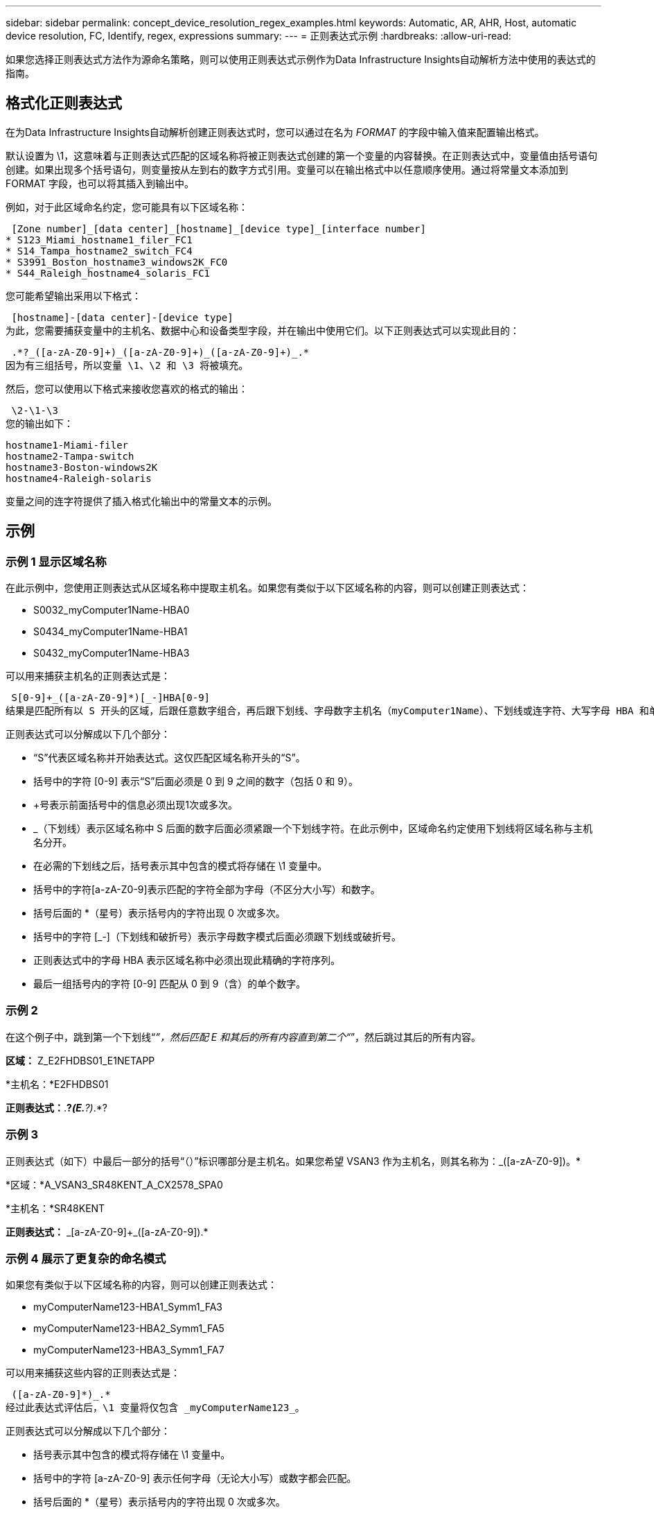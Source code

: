 ---
sidebar: sidebar 
permalink: concept_device_resolution_regex_examples.html 
keywords: Automatic, AR, AHR, Host, automatic device resolution, FC, Identify, regex, expressions 
summary:  
---
= 正则表达式示例
:hardbreaks:
:allow-uri-read: 


[role="lead"]
如果您选择正则表达式方法作为源命名策略，则可以使用正则表达式示例作为Data Infrastructure Insights自动解析方法中使用的表达式的指南。



== 格式化正则表达式

在为Data Infrastructure Insights自动解析创建正则表达式时，您可以通过在名为 _FORMAT_ 的字段中输入值来配置输出格式。

默认设置为 \1，这意味着与正则表达式匹配的区域名称将被正则表达式创建的第一个变量的内容替换。在正则表达式中，变量值由括号语句创建。如果出现多个括号语句，则变量按从左到右的数字方式引用。变量可以在输出格式中以任意顺序使用。通过将常量文本添加到 FORMAT 字段，也可以将其插入到输出中。

例如，对于此区域命名约定，您可能具有以下区域名称：

 [Zone number]_[data center]_[hostname]_[device type]_[interface number]
* S123_Miami_hostname1_filer_FC1
* S14_Tampa_hostname2_switch_FC4
* S3991_Boston_hostname3_windows2K_FC0
* S44_Raleigh_hostname4_solaris_FC1


您可能希望输出采用以下格式：

 [hostname]-[data center]-[device type]
为此，您需要捕获变量中的主机名、数据中心和设备类型字段，并在输出中使用它们。以下正则表达式可以实现此目的：

 .*?_([a-zA-Z0-9]+)_([a-zA-Z0-9]+)_([a-zA-Z0-9]+)_.*
因为有三组括号，所以变量 \1、\2 和 \3 将被填充。

然后，您可以使用以下格式来接收您喜欢的格式的输出：

 \2-\1-\3
您的输出如下：

....
hostname1-Miami-filer
hostname2-Tampa-switch
hostname3-Boston-windows2K
hostname4-Raleigh-solaris
....
变量之间的连字符提供了插入格式化输出中的常量文本的示例。



== 示例



=== 示例 1 显示区域名称

在此示例中，您使用正则表达式从区域名称中提取主机名。如果您有类似于以下区域名称的内容，则可以创建正则表达式：

* S0032_myComputer1Name-HBA0
* S0434_myComputer1Name-HBA1
* S0432_myComputer1Name-HBA3


可以用来捕获主机名的正则表达式是：

 S[0-9]+_([a-zA-Z0-9]*)[_-]HBA[0-9]
结果是匹配所有以 S 开头的区域，后跟任意数字组合，再后跟下划线、字母数字主机名（myComputer1Name）、下划线或连字符、大写字母 HBA 和单个数字（0-9）。主机名单独存储在 *\1* 变量中。

正则表达式可以分解成以下几个部分：

* “S”代表区域名称并开始表达式。这仅匹配区域名称开头的“S”。
* 括号中的字符 [0-9] 表示“S”后面必须是 0 到 9 之间的数字（包括 0 和 9）。
* +号表示前面括号中的信息必须出现1次或多次。
* _（下划线）表示区域名称中 S 后面的数字后面必须紧跟一个下划线字符。在此示例中，区域命名约定使用下划线将区域名称与主机名分开。
* 在必需的下划线之后，括号表示其中包含的模式将存储在 \1 变量中。
* 括号中的字符[a-zA-Z0-9]表示匹配的字符全部为字母（不区分大小写）和数字。
* 括号后面的 *（星号）表示括号内的字符出现 0 次或多次。
* 括号中的字符 [_-]（下划线和破折号）表示字母数字模式后面必须跟下划线或破折号。
* 正则表达式中的字母 HBA 表示区域名称中必须出现此精确的字符序列。
* 最后一组括号内的字符 [0-9] 匹配从 0 到 9（含）的单个数字。




=== 示例 2

在这个例子中，跳到第一个下划线“_”，然后匹配 E 和其后的所有内容直到第二个“_”，然后跳过其后的所有内容。

*区域：* Z_E2FHDBS01_E1NETAPP

*主机名：*E2FHDBS01

*正则表达式：*.*?_(E.*?)_.*?



=== 示例 3

正则表达式（如下）中最后一部分的括号“（）”标识哪部分是主机名。如果您希望 VSAN3 作为主机名，则其名称为：[a-zA-Z0-9]+_([a-zA-Z0-9]+)。*

*区域：*A_VSAN3_SR48KENT_A_CX2578_SPA0

*主机名：*SR48KENT

*正则表达式：* [a-zA-Z0-9]+_[a-zA-Z0-9]+_([a-zA-Z0-9]+).*



=== 示例 4 展示了更复杂的命名模式

如果您有类似于以下区域名称的内容，则可以创建正则表达式：

* myComputerName123-HBA1_Symm1_FA3
* myComputerName123-HBA2_Symm1_FA5
* myComputerName123-HBA3_Symm1_FA7


可以用来捕获这些内容的正则表达式是：

 ([a-zA-Z0-9]*)_.*
经过此表达式评估后，\1 变量将仅包含 _myComputerName123_。

正则表达式可以分解成以下几个部分：

* 括号表示其中包含的模式将存储在 \1 变量中。
* 括号中的字符 [a-zA-Z0-9] 表示任何字母（无论大小写）或数字都会匹配。
* 括号后面的 *（星号）表示括号内的字符出现 0 次或多次。
* 正则表达式中的 _（下划线）字符表示区域名称必须在前面括号匹配的字母数字字符串后紧跟下划线。
* 这 。  （句点）匹配任何字符（通配符）。
* *（星号）表示前面的句点通配符可以出现 0 次或多次。
+
换句话说，组合 .* 表示任意字符、任意次数。





=== 示例 5 显示没有模式的区域名称

如果您有类似于以下区域名称的内容，则可以创建正则表达式：

* myComputerName_HBA1_Symm1_FA1
* myComputerName123_HBA1_Symm1_FA1


可以用来捕获这些内容的正则表达式是：

 (.*?)_.*
\1 变量将包含 _myComputerName_（在第一个区域名称示例中）或 _myComputerName123_（在第二个区域名称示例中）。因此，该正则表达式将匹配第一个下划线之前的所有内容。

正则表达式可以分解成以下几个部分：

* 括号表示其中包含的模式将存储在 \1 变量中。
* 这 。*  （句点星号）匹配任意字符，任意次数。
* 括号后面的 *（星号）表示括号内的字符出现 0 次或多次。
* ? 字符使匹配变得非贪婪。这会强制它在第一个下划线处停止匹配，而不是最后一个下划线。
* 字符 _.* 与找到的第一个下划线及其后面的所有字符匹配。




=== 示例 6 显示具有模式的计算机名称

如果您有类似于以下区域名称的内容，则可以创建正则表达式：

* Storage1_Switch1_myComputerName123A_A1_FC1
* Storage2_Switch2_myComputerName123B_A2_FC2
* Storage3_Switch3_myComputerName123T_A3_FC3


可以用来捕获这些内容的正则表达式是：

 .*?_.*?_([a-zA-Z0-9]*[ABT])_.*
因为区域命名约定具有更多的模式，我们可以使用上述表达式，它将匹配以 A、B 或 T 结尾的主机名（示例中的 myComputerName）的所有实例，并将该主机名放在 \1 变量中。

正则表达式可以分解成以下几个部分：

* 这 。*  （句点星号）匹配任意字符，任意次数。
* ? 字符使匹配变得非贪婪。这会强制它在第一个下划线处停止匹配，而不是最后一个下划线。
* 下划线字符与区域名称中的第一个下划线匹配。
* 因此，第一个 .*?_ 组合与第一个区域名称示例中的字符 Storage1_ 匹配。
* 第二个 .*?_ 组合的行为与第一个类似，但与第一个区域名称示例中的 Switch1_ 匹配。
* 括号表示其中包含的模式将存储在 \1 变量中。
* 括号中的字符 [a-zA-Z0-9] 表示任何字母（无论大小写）或数字都会匹配。
* 括号后面的 *（星号）表示括号内的字符出现 0 次或多次。
* 正则表达式 [ABT] 中的括号字符与区域名称中的单个字符匹配，该字符必须是 A、B 或 T。
* 括号后面的 _（下划线）表示 [ABT] 字符匹配后面必须跟一个下划线。
* 这 。*  （句点星号）匹配任意字符，任意次数。


因此，其结果将导致 \1 变量包含任何字母数字字符串：

* 前面是一些字母数字字符和两个下划线
* 后面跟着一个下划线（然后是任意数量的字母数字字符）
* 在第三个下划线之前，以 A、B 或 T 作为结尾字符。




=== 示例 7

*区域：*myComputerName123_HBA1_Symm1_FA1

*主机名：*myComputerName123

正则表达式：（[a-zA-Z0-9]+）_。



=== 示例 8

此示例查找第一个 _ 之前的所有内容。

区域：MyComputerName_HBA1_Symm1_FA1

MyComputerName123_HBA1_Symm1_FA1

主机名：MyComputerName

正则表达式：(.*?)_.*



=== 示例 9

此示例查找第一个 _ 之后到第二个 _ 的所有内容。

*区域：* Z_MyComputerName_StorageName

*主机名：*我的计算机名

*正则表达式：* .*?_(.*?)_.*?



=== 示例 10

此示例从区域示例中提取“MyComputerName123”。

*区域：*Storage1_Switch1_MyComputerName123A_A1_FC1

Storage2_Switch2_MyComputerName123B_A2_FC2

Storage3_Switch3_MyComputerName123T_A3_FC3

*主机名：*MyComputerName123

*正则表达式:* .*?_.*?_([a-zA-Z0-9]+)*[ABT]_.*



=== 示例 11

*区域：*Storage1_Switch1_MyComputerName123A_A1_FC1

*主机名：*MyComputerName123A

*正则表达式:* .*?_.*?_([a-zA-z0-9]+)_.*?_



=== 示例 12

方括号内的 ^（脱字符或插入符号）*用于对表达式进行否定，例如，[^Ff] 表示除大写或小写 F 之外的任何字符，[^az] 表示除小写 a 到 z 之外的所有内容，在上述情况下，表示除 _ 之外的任何字符。格式语句在输出主机名中添加“-”。

*区域：*mhs_apps44_d_A_10a0_0429

*主机名：*mhs-apps44-d

*正则表达式：* ([^_]+)_([AB]).*Data Infrastructure Insights中的格式：\1-\2 ([^_]+)_ ([^_]+)_([^_]+).*Data Infrastructure Insights中的格式：\1-\2-\3



=== 示例 13

在这个例子中，存储别名由“\”分隔，表达式需要使用“\\”来定义字符串中实际使用的“\”，并且它们不是表达式本身的一部分。

*存储别名：* \Hosts\E2DOC01C1\E2DOC01N1

*主机名：*E2DOC01N1

*正则表达式：* \\.*?\\.*?\\(.*?)



=== 示例 14

此示例从区域示例中提取“PD-RV-W-AD-2”。

*区域：*PD_D-PD-RV-W-AD-2_01

*主机名：*PD-RV-W-AD-2

正则表达式：[^-]+-(.*-\d+).*



=== 示例 15

在这种情况下，格式设置将“US-BV-”添加到主机名。

*区域：*SRV_USBVM11_F1

*主机名：*US-BV-M11

*正则表达式：*SRV_USBV([A-Za-z0-9]+)_F[12]

*格式：* US-BV-\1
